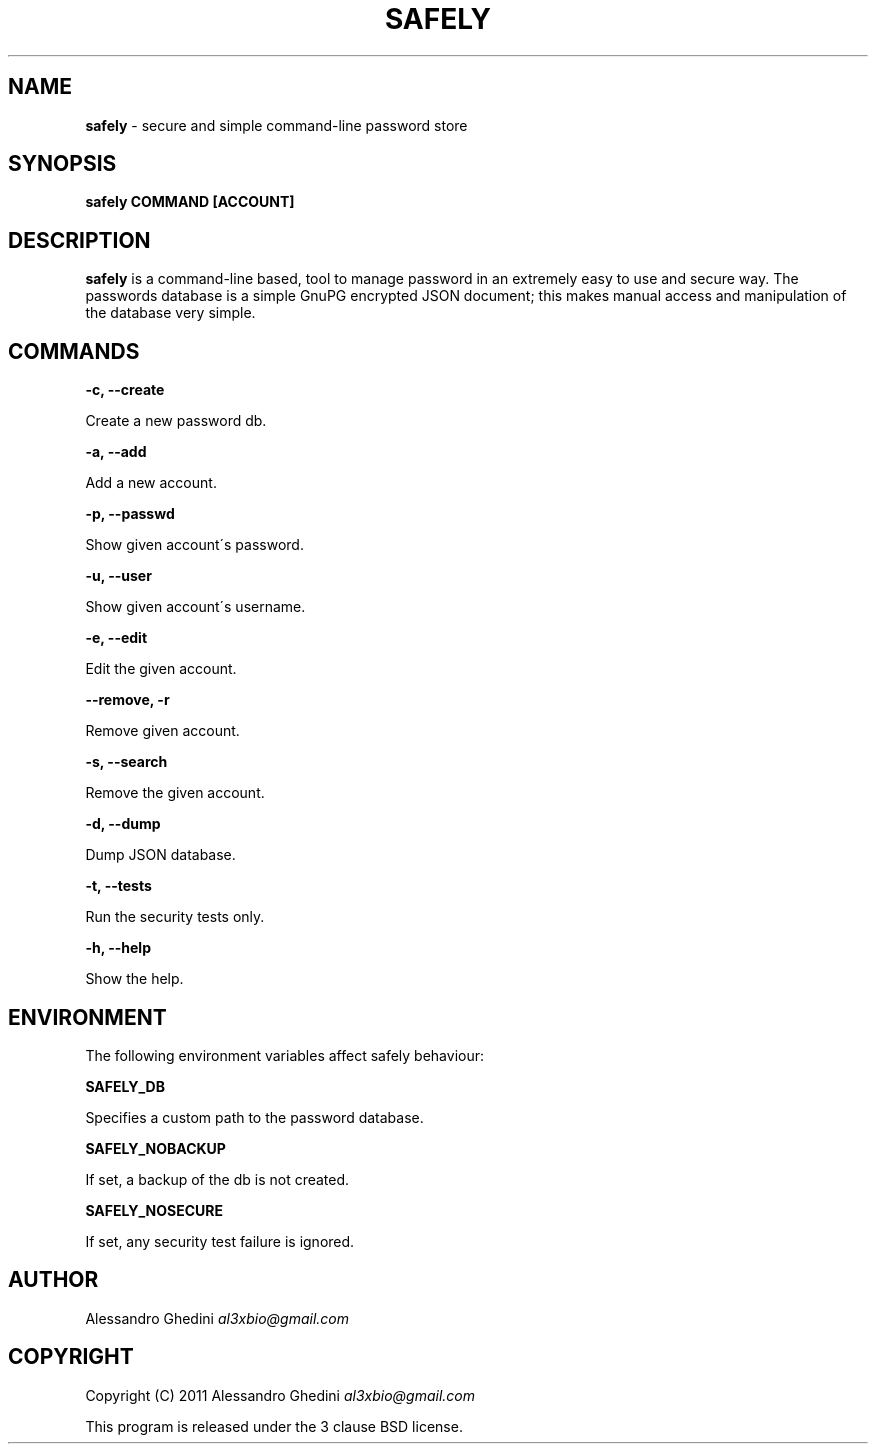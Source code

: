 .\" generated with Ronn/v0.7.3
.\" http://github.com/rtomayko/ronn/tree/0.7.3
.
.TH "SAFELY" "1" "October 2011" "" ""
.
.SH "NAME"
\fBsafely\fR \- secure and simple command\-line password store
.
.SH "SYNOPSIS"
\fBsafely COMMAND [ACCOUNT]\fR
.
.SH "DESCRIPTION"
\fBsafely\fR is a command\-line based, tool to manage password in an extremely easy to use and secure way\. The passwords database is a simple GnuPG encrypted JSON document; this makes manual access and manipulation of the database very simple\.
.
.SH "COMMANDS"
\fB\-c, \-\-create\fR
.
.P
\~\~\~\~\~\~ Create a new password db\.
.
.P
\fB\-a, \-\-add\fR
.
.P
\~\~\~\~\~\~ Add a new account\.
.
.P
\fB\-p, \-\-passwd\fR
.
.P
\~\~\~\~\~\~ Show given account\'s password\.
.
.P
\fB\-u, \-\-user\fR
.
.P
\~\~\~\~\~\~ Show given account\'s username\.
.
.P
\fB\-e, \-\-edit\fR
.
.P
\~\~\~\~\~\~ Edit the given account\.
.
.P
\fB\-\-remove, \-r\fR
.
.P
\~\~\~\~\~\~ Remove given account\.
.
.P
\fB\-s, \-\-search\fR
.
.P
\~\~\~\~\~\~ Remove the given account\.
.
.P
\fB\-d, \-\-dump\fR
.
.P
\~\~\~\~\~\~ Dump JSON database\.
.
.P
\fB\-t, \-\-tests\fR
.
.P
\~\~\~\~\~\~ Run the security tests only\.
.
.P
\fB\-h, \-\-help\fR
.
.P
\~\~\~\~\~\~ Show the help\.
.
.SH "ENVIRONMENT"
The following environment variables affect safely behaviour:
.
.P
\fBSAFELY_DB\fR
.
.P
\~\~\~\~\~\~ Specifies a custom path to the password database\.
.
.P
\fBSAFELY_NOBACKUP\fR
.
.P
\~\~\~\~\~\~ If set, a backup of the db is not created\.
.
.P
\fBSAFELY_NOSECURE\fR
.
.P
\~\~\~\~\~\~ If set, any security test failure is ignored\.
.
.SH "AUTHOR"
Alessandro Ghedini \fIal3xbio@gmail\.com\fR
.
.SH "COPYRIGHT"
Copyright (C) 2011 Alessandro Ghedini \fIal3xbio@gmail\.com\fR
.
.P
This program is released under the 3 clause BSD license\.
